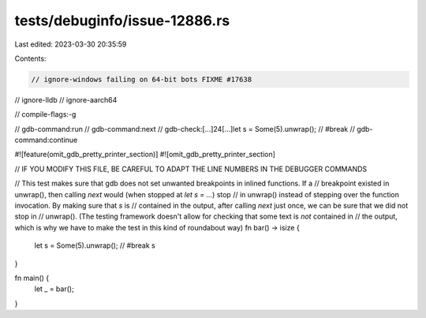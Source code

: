 tests/debuginfo/issue-12886.rs
==============================

Last edited: 2023-03-30 20:35:59

Contents:

.. code-block:: rs

    // ignore-windows failing on 64-bit bots FIXME #17638
// ignore-lldb
// ignore-aarch64

// compile-flags:-g

// gdb-command:run
// gdb-command:next
// gdb-check:[...]24[...]let s = Some(5).unwrap(); // #break
// gdb-command:continue

#![feature(omit_gdb_pretty_printer_section)]
#![omit_gdb_pretty_printer_section]

// IF YOU MODIFY THIS FILE, BE CAREFUL TO ADAPT THE LINE NUMBERS IN THE DEBUGGER COMMANDS

// This test makes sure that gdb does not set unwanted breakpoints in inlined functions. If a
// breakpoint existed in unwrap(), then calling `next` would (when stopped at `let s = ...`) stop
// in unwrap() instead of stepping over the function invocation. By making sure that `s` is
// contained in the output, after calling `next` just once, we can be sure that we did not stop in
// unwrap(). (The testing framework doesn't allow for checking that some text is *not* contained in
// the output, which is why we have to make the test in this kind of roundabout way)
fn bar() -> isize {
    let s = Some(5).unwrap(); // #break
    s
}

fn main() {
    let _ = bar();
}


